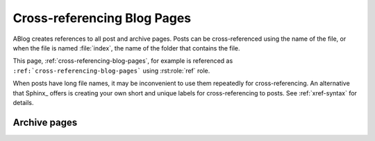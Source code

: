 Cross-referencing Blog Pages
============================

.. post:: May 11, 2014
   :tags: tips, Sphinx
   :category: Manual
   :location: Pittsburgh
   :author: Ahmet

ABlog creates references to all post and archive pages.  Posts can be
cross-referenced using the name of the file, or when the file is named
:file:`index`, the name of the folder that contains the file.

This page, :ref:`cross-referencing-blog-pages`, for example is referenced
as ``:ref:`cross-referencing-blog-pages``` using :rst:role:`ref` role.

When posts have long file names, it may be inconvenient to use them repeatedly
for cross-referencing.  An alternative that Sphinx_ offers is creating your own
short and unique labels for cross-referencing to posts. See :ref:`xref-syntax`
for details.

.. _archives:

Archive pages
-------------

.. only:: html

   Archive pages, on the other hand, can be cross-referenced by combining
   archive type and archive name as follows:


   ==============  ==========================  ===============================
   Archive         Example                     reStructured Text
   ==============  ==========================  ===============================
   Posts           :ref:`blog-posts`           ``:ref:`blog-posts```
   Drafts          :ref:`blog-drafts`          ``:ref:`blog-drafts```
   Tag             :ref:`tag-config`           ``:ref:`tag-config```
   Author          :ref:`author-ahmet`         ``:ref:`author-ahmet```
   Archive         :ref:`archive-2014`         ``:ref:`archive-2014```
   Language        :ref:`language-en`          ``:ref:`language-en```
   Location        :ref:`location-pittsburgh`  ``:ref:`location-pittsburgh```
   Category        :ref:`category-manual`      ``:ref:`category-manual```
   ==============  ==========================  ===============================

   Following archive pages list all posts by grouping them:

   ==============  ==========================  ===============================
   Archive         Example                     reStructured Text
   ==============  ==========================  ===============================
   By tag          :ref:`blog-tags`            ``:ref:`blog-tags```
   By author       :ref:`blog-authors`         ``:ref:`blog-authors```
   By language     :ref:`blog-languages`       ``:ref:`blog-languages```
   By location     :ref:`blog-locations`       ``:ref:`blog-locations```
   By category     :ref:`blog-categories`      ``:ref:`blog-categories```
   By archive      :ref:`blog-archives`        ``:ref:`blog-archives```
   ==============  ==========================  ===============================


.. only:: latex

   Archive pages cannot be cross-referenced in LaTeX/PDB builds.